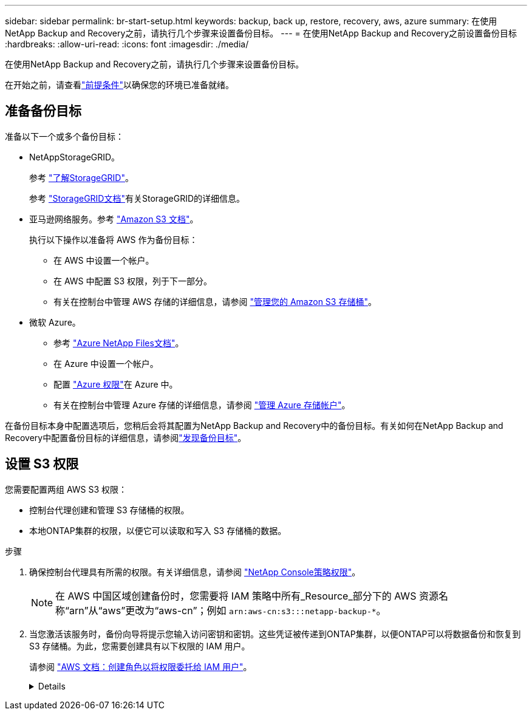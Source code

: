 ---
sidebar: sidebar 
permalink: br-start-setup.html 
keywords: backup, back up, restore, recovery, aws, azure 
summary: 在使用NetApp Backup and Recovery之前，请执行几个步骤来设置备份目标。 
---
= 在使用NetApp Backup and Recovery之前设置备份目标
:hardbreaks:
:allow-uri-read: 
:icons: font
:imagesdir: ./media/


[role="lead"]
在使用NetApp Backup and Recovery之前，请执行几个步骤来设置备份目标。

在开始之前，请查看link:concept-start-prereq.html["前提条件"]以确保您的环境已准备就绪。



== 准备备份目标

准备以下一个或多个备份目标：

* NetAppStorageGRID。
+
参考 https://docs.netapp.com/us-en/storage-management-storagegrid/task-discover-storagegrid.html["了解StorageGRID"^]。

+
参考 https://docs.netapp.com/us-en/storagegrid/index.html["StorageGRID文档"^]有关StorageGRID的详细信息。

* 亚马逊网络服务。参考 https://docs.netapp.com/us-en/storage-management-s3-storage/index.html["Amazon S3 文档"^]。
+
执行以下操作以准备将 AWS 作为备份目标：

+
** 在 AWS 中设置一个帐户。
** 在 AWS 中配置 S3 权限，列于下一部分。
** 有关在控制台中管理 AWS 存储的详细信息，请参阅 https://docs.netapp.com/us-en/console-setup-admin/task-viewing-amazon-s3.html["管理您的 Amazon S3 存储桶"^]。




* 微软 Azure。
+
** 参考 https://docs.netapp.com/us-en/storage-management-azure-netapp-files/index.html["Azure NetApp Files文档"^]。
** 在 Azure 中设置一个帐户。
** 配置 https://docs.netapp.com/us-en/console-setup-admin/reference-permissions.html["Azure 权限"^]在 Azure 中。
** 有关在控制台中管理 Azure 存储的详细信息，请参阅 https://docs.netapp.com/us-en/storage-management-blob-storage/task-view-azure-blob-storage.html["管理 Azure 存储帐户"^]。




在备份目标本身中配置选项后，您稍后会将其配置为NetApp Backup and Recovery中的备份目标。有关如何在NetApp Backup and Recovery中配置备份目标的详细信息，请参阅link:br-start-discover-backup-targets.html["发现备份目标"]。



== 设置 S3 权限

您需要配置两组 AWS S3 权限：

* 控制台代理创建和管理 S3 存储桶的权限。
* 本地ONTAP集群的权限，以便它可以读取和写入 S3 存储桶的数据。


.步骤
. 确保控制台代理具有所需的权限。有关详细信息，请参阅 https://docs.netapp.com/us-en/console-setup-admin/reference-permissions-aws.html["NetApp Console策略权限"]。
+

NOTE: 在 AWS 中国区域创建备份时，您需要将 IAM 策略中所有_Resource_部分下的 AWS 资源名称“arn”从“aws”更改为“aws-cn”；例如 `arn:aws-cn:s3:::netapp-backup-*`。

. 当您激活该服务时，备份向导将提示您输入访问密钥和密钥。这些凭证被传递到ONTAP集群，以便ONTAP可以将数据备份和恢复到 S3 存储桶。为此，您需要创建具有以下权限的 IAM 用户。
+
请参阅 https://docs.aws.amazon.com/IAM/latest/UserGuide/id_roles_create_for-user.html["AWS 文档：创建角色以将权限委托给 IAM 用户"^]。

+
[%collapsible]
====
[source, json]
----
{
    "Version": "2012-10-17",
     "Statement": [
        {
           "Action": [
                "s3:GetObject",
                "s3:PutObject",
                "s3:DeleteObject",
                "s3:ListBucket",
                "s3:ListAllMyBuckets",
                "s3:GetBucketLocation",
                "s3:PutEncryptionConfiguration"
            ],
            "Resource": "arn:aws:s3:::netapp-backup-*",
            "Effect": "Allow",
            "Sid": "backupPolicy"
        },
        {
            "Action": [
                "s3:ListBucket",
                "s3:GetBucketLocation"
            ],
            "Resource": "arn:aws:s3:::netapp-backup*",
            "Effect": "Allow"
        },
        {
            "Action": [
                "s3:GetObject",
                "s3:PutObject",
                "s3:DeleteObject",
                "s3:ListAllMyBuckets",
                "s3:PutObjectTagging",
                "s3:GetObjectTagging",
                "s3:RestoreObject",
                "s3:GetBucketObjectLockConfiguration",
                "s3:GetObjectRetention",
                "s3:PutBucketObjectLockConfiguration",
                "s3:PutObjectRetention"
            ],
            "Resource": "arn:aws:s3:::netapp-backup*/*",
            "Effect": "Allow"
        }
    ]
}
----
====

